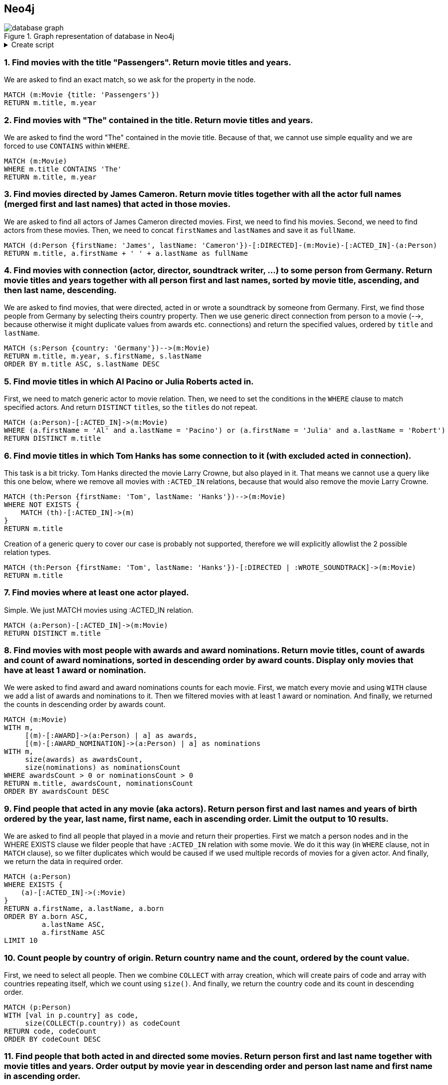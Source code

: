 == Neo4j

.Graph representation of database in Neo4j
image::database-graph.jpg[align="center"]

.Create script
[%collapsible]
====
[source, cypher]
----
//genres
CREATE (drama:Genre {name:'Drama'})
CREATE (romance:Genre {name:'Romance'})
CREATE (biography:Genre {name:'Biography'})
CREATE (crime:Genre {name:'Crime'})
CREATE (action:Genre {name:'Action'})
CREATE (adventure:Genre {name:'Adventure'})
CREATE (fantasy:Genre {name:'Fantasy'})
CREATE (comedy:Genre {name:'Comedy'})
CREATE (scifi:Genre {name:'Sci-Fi'})
CREATE (history:Genre {name:'History'})
CREATE (thriller:Genre {name:'Thriller'})
CREATE (mystery:Genre {name:'Mystery'})
CREATE (music:Genre {name:'Music'})

// actors
CREATE (TomHanks:Person {firstName:'Tom', lastName:'Hanks', born:1956, country:'USA'})
CREATE (GarySinise:Person {firstName:'Gary', lastName:'Sinise', born:1955, country:'USA'})
CREATE (DenzelWashington:Person {firstName:'Denzel', lastName:'Washington', born:1954, country:'USA'})
CREATE (LeonardoDiCaprio:Person {firstName:'Leonardo', lastName:'DiCaprio', born:1974, country:'USA'})
CREATE (CatherineZetaJones:Person {firstName:'CatherineZeta', lastName:'Jones', born:1969, country:'UK'})
CREATE (KateWinslet:Person {firstName:'Kate', lastName:'Winslet', born:1975, country:'UK'})
CREATE (SamWorthington:Person {firstName:'Sam', lastName:'Worthington', born:1976, country:'UK'})
CREATE (ZoeSaldana:Person {firstName:'Zoe', lastName:'Saldana', born:1978, country:'USA'})
CREATE (ArnoldSchwarzenegger:Person {firstName:'Arnold', lastName:'Schwarzenegger', born:1947, country:'Austria'})
CREATE (JamieLeeCurtis:Person {firstName:'Jamie Lee', lastName:'Curtis', born:1958, country:'USA'})
CREATE (ElliotPage:Person {firstName:'Elliot', lastName:'Page', born:1987, country:'Canada'})
CREATE (BradPitt:Person {firstName:'Brad', lastName:'Pitt', born:1963, country:'USA'})
CREATE (MatthewMcConaughey:Person {firstName:'Matthew', lastName:'McConaughey', born:1969, country:'USA'})
CREATE (AnneHathaway:Person {firstName:'Anne', lastName:'Hathaway', born:1982, country:'USA'})
CREATE (FionnWhitehead:Person {firstName:'Fionn', lastName:'Whitehead', born:1997, country:'USA'})
CREATE (TomHardy:Person {firstName:'Tom', lastName:'Hardy', born:1977, country:'UK'})
CREATE (CillianMurphy:Person {firstName:'Cillian', lastName:'Murphy', born:1976, country:'Ireland'})
CREATE (RobinWiliams:Person {firstName:'Robin', lastName:'Wiliams', born:1951, country:'USA'})
CREATE (BenAffleck:Person {firstName:'Ben', lastName:'Affleck', born:1972, country:'USA'})
CREATE (RussellCrowe:Person {firstName:'Russell', lastName:'Crowe', born:1964, country:'USA'})
CREATE (JenniferConnelly:Person {firstName:'Jennifer', lastName:'Connelly', born:1970, country:'USA'})
CREATE (LiamNeeson:Person {firstName:'Liam', lastName:'Neeson', born:1951, country:'UK'})
CREATE (RalphFiennes:Person {firstName:'Ralph', lastName:'Fiennes', born:1962, country:'UK'})
CREATE (BenKingsley:Person {firstName:'Ben', lastName:'Kingsley', born:1943, country:'UK'})
CREATE (GeorgeClooney:Person {firstName:'George', lastName:'Clooney', born:1961, country:'USA'})
CREATE (JuliaRoberts:Person {firstName:'Julia', lastName:'Roberts', born:1967, country:'USA'})
CREATE (KeanuReeves:Person {firstName:'Keanu', lastName:'Reeves', born:1964, country:'Lebanon'})
CREATE (ChrisPratt:Person {firstName:'Chris', lastName:'Pratt', born:1979, country:'USA'})
CREATE (JenniferLawrence:Person {firstName:'Jennifer', lastName:'Lawrence', born:1990, country:'USA'})
CREATE (LiamHemsworth:Person {firstName:'Liam', lastName:'Hemsworth', born:1990, country:'Australia'})
CREATE (NataliePortman:Person {firstName:'Natalie', lastName:'Portman', born:1981, country:'Israel'})
CREATE (HugoWeaving:Person {firstName:'Hugo', lastName:'Weaving', born:1960, country:'Nigeria'})
CREATE (HalleBerry:Person {firstName:'Halle', lastName:'Berry', born:1966, country:'USA'})
CREATE (RichardGere:Person {firstName:'Richard', lastName:'Gere', born:1949, country:'USA'})
CREATE (AdrienBrody:Person {firstName:'Adrien', lastName:'Brody', born:1973, country:'USA'})
CREATE (EmiliaFox:Person {firstName:'Emilia', lastName:'Fox', born:1974, country:'USA'})
CREATE (AlPacino:Person {firstName:'Al', lastName:'Pacino', born:1940, country:'USA'})
CREATE (JohnTravolta:Person {firstName:'John', lastName:'Travolta', born:1954, country:'USA'})
CREATE (SamuelLJackson:Person {firstName:'Samuel L.', lastName:'Jackson', born:1948, country:'USA'})
CREATE (TigerChenHu:Person {firstName:'Tiger Chen', lastName:'Hu', born:1975, country:'China'})

// soundtrack writers
CREATE (AlanSilvestri:Person {firstName:'Alan', lastName:'Silvestri', born:1950, country:'USA'})
CREATE (HowardShore:Person {firstName:'Howard', lastName:'Shore', born:1946, country:'Canada'})
CREATE (JohnWiliams:Person {firstName:'John', lastName:'Wiliams', born:1932, country:'USA'})
CREATE (JamesHorner:Person {firstName:'James', lastName:'Horner', born:1953, country:'USA'})
CREATE (BradFiedel:Person {firstName:'Brad', lastName:'Fiedel', born:1951, country:'USA'})
CREATE (HansZimmer:Person {firstName:'Hans', lastName:'Zimmer', born:1957, country:'Germany'})
CREATE (DannyElfman:Person {firstName:'Danny', lastName:'Elfman', born:1953, country:'USA'})
CREATE (DavidHolmes:Person {firstName:'David', lastName:'Holmes', born:1971, country:'USA'})
CREATE (DonDavis:Person {firstName:'Don', lastName:'Davis', born:1965, country:'USA'})
CREATE (ThomasNewman:Person {firstName:'Thomas', lastName:'Newman', born:1955, country:'USA'})
CREATE (JamesNewtonHoward:Person {firstName:'James Newton', lastName:'Howard', born:1951, country:'USA'})
CREATE (TBoneBurnett:Person {firstName:'T Bone', lastName:'Burnett', born:1948, country:'USA'})
CREATE (JoBlankenburg:Person {firstName:'Jo', lastName:'Blankenburg', born:1972, country:'Germany'})
CREATE (DarioMarianelli:Person {firstName:'Dario', lastName:'Marianelli', born:1963, country:'Italy'})
CREATE (TomTykwer:Person {firstName:'Tom', lastName:'Tykwer', born:1965, country:'Germany'})
CREATE (JohnnyKlimek:Person {firstName:'Johnny', lastName:'Klimek', born:1962, country:'Australia'})
CREATE (ReinholdHeil:Person {firstName:'Reinhold', lastName:'Heil', born:1954, country:'Germany'})
CREATE (TrevorJones:Person {firstName:'Trevor', lastName:'Jones', born:1949, country:'South Africa'})
CREATE (WojciechKilar:Person {firstName:'Wojciech', lastName:'Kilar', born:1932, country:'Ukraine'})
CREATE (KwongWingChan:Person {firstName:'Kwong-Wing', lastName:'Chan', born:1967, country:'Hong Kong'})

// directors
CREATE (RobertZemeckis:Person {firstName:'Robert', lastName:'Zemeckis', born:1951, country:'USA'})
CREATE (JonathanDemme:Person {firstName:'Jonathan', lastName:'Demme', born:1944, country:'USA'})
CREATE (StevenSpielberg:Person {firstName:'Steven', lastName:'Spielberg', born:1946, country:'USA'})
CREATE (JamesCameron:Person {firstName:'James', lastName:'Cameron', born:1954, country:'Canada'})
CREATE (ChristopherNolan:Person {firstName:'Christopher', lastName:'Nolan', born:1970, country:'UK'})
CREATE (QuentinTarantino:Person {firstName:'Quentin', lastName:'Tarantino', born:1963, country:'USA'})
CREATE (GusVanSant:Person {firstName:'Gus Van', lastName:'Sant', born:1952, country:'USA'})
CREATE (RonHoward:Person {firstName:'Ron', lastName:'Howard', born:1954, country:'USA'})
CREATE (StevenSoderbergh:Person {firstName:'Steven', lastName:'Soderbergh', born:1963, country:'USA'})
CREATE (MortenTyldum:Person {firstName:'Morten', lastName:'Tyldum', born:1967, country:'Norway'})
CREATE (LillyWachowski:Person {firstName:'Lilly', lastName:'Wachowski', born:1967, country:'USA'})
CREATE (LanaWachowski:Person {firstName:'Lana', lastName:'Wachowski', born:1965, country:'USA'})
CREATE (GaryRose:Person {firstName:'Gary', lastName:'Rose', born:1956, country:'USA'})
CREATE (FrancisLawrence:Person {firstName:'Francis', lastName:'Lawrence', born:1971, country:'Austria'})
CREATE (JamesMcTeigue:Person {firstName:'James', lastName:'McTeigue', born:1967, country:'Australia'})
CREATE (GaryMarshall:Person {firstName:'Gary', lastName:'Marshall', born:1934, country:'USA'})
CREATE (RogerMichell:Person {firstName:'Roger', lastName:'Michell', born:1956, country:'South Africa'})
CREATE (RomanPolanski:Person {firstName:'Roman', lastName:'Polanski', born:1933, country:'France'})
CREATE (TaylorHackford:Person {firstName:'Taylor', lastName:'Hackford', born:1944, country:'USA'})

// movies
CREATE (ForrestGump:Movie {title: 'Forrest Gump', year:1994, length: 142})
CREATE
(RobertZemeckis)-[:DIRECTED]->(ForrestGump),
(AlanSilvestri)-[:WROTE_SOUNDTRACK]->(ForrestGump),
(TomHanks)-[:ACTED_IN {role:'Forrest Gump'}]->(ForrestGump),
(GarySinise)-[:ACTED_IN {role:'Lieutenant Dan Taylor'}]->(ForrestGump),
(ForrestGump)-[:GENRE]->(drama),
(ForrestGump)-[:GENRE]->(romance),
(ForrestGump)-[:AWARD {category:'Oscar', name:'Best Actor in Leading Role'}]->(TomHanks),
(ForrestGump)-[:AWARD_NOMINATION {category:'The Saturn Awards', name:'Best Actor'}]->(TomHanks),
(ForrestGump)-[:AWARD {category:'Golden Globes', name:'Best Actor - Drama'}]->(TomHanks),
(ForrestGump)-[:AWARD {category:'Oscar', name:'Best Director'}]->(RobertZemeckis),
(ForrestGump)-[:AWARD_NOMINATION {category:'The Saturn Awards', name:'Best Director'}]->(RobertZemeckis),
(ForrestGump)-[:AWARD {category:'Golden Globes', name:'Best Director'}]->(RobertZemeckis),
(ForrestGump)-[:AWARD_NOMINATION {category:'Oscar', name:'Best Actor in Supporting Role'}]->(GarySinise),
(ForrestGump)-[:AWARD {category:'The Saturn Awards', name:'Best Supporting Actor'}]->(GarySinise),
(ForrestGump)-[:AWARD_NOMINATION {category:'Golden Globes', name:'Best Actor in Supporting Role'}]->(GarySinise),
(ForrestGump)-[:AWARD_NOMINATION {category:'Oscar', name:'Best Music'}]->(AlanSilvestri)

CREATE (Philadephia:Movie {title: 'Philadephia', year:1993, length: 125})
CREATE
(JonathanDemme)-[:DIRECTED]->(Philadephia),
(HowardShore)-[:WROTE_SOUNDTRACK]->(Philadephia),
(TomHanks)-[:ACTED_IN]->(Philadephia),
(DenzelWashington)-[:ACTED_IN]->(Philadephia),
(Philadephia)-[:GENRE]->(drama),
(Philadephia)-[:AWARD {category:'Golden Globes', name:'Best Actor - Drama'}]->(TomHanks),
(Philadephia)-[:AWARD {category:'Oscar', name:'Best Actor in Leading Role'}]->(TomHanks)

CREATE (CatchMeIfYouCan:Movie {title: 'Catch Me If You Can', year:2002, length: 141})
CREATE
(StevenSpielberg)-[:DIRECTED]->(CatchMeIfYouCan),
(JohnWiliams)-[:WROTE_SOUNDTRACK]->(CatchMeIfYouCan),
(LeonardoDiCaprio)-[:ACTED_IN]->(CatchMeIfYouCan),
(TomHanks)-[:ACTED_IN]->(CatchMeIfYouCan),
(CatchMeIfYouCan)-[:GENRE]->(drama),
(CatchMeIfYouCan)-[:GENRE]->(biography),
(CatchMeIfYouCan)-[:GENRE]->(crime),
(CatchMeIfYouCan)-[:AWARD_NOMINATION {category:'Oscar', name:'Best Music'}]->(JohnWiliams),
(CatchMeIfYouCan)-[:AWARD_NOMINATION {category:'Golden Globes', name:'Best Actor - Drama'}]->(LeonardoDiCaprio)

CREATE (TheTerminal:Movie {title: 'The Terminal', year:2004, length: 128})
CREATE
(StevenSpielberg)-[:DIRECTED]->(TheTerminal),
(JohnWiliams)-[:WROTE_SOUNDTRACK]->(TheTerminal),
(TomHanks)-[:ACTED_IN]->(TheTerminal),
(CatherineZetaJones)-[:ACTED_IN]->(TheTerminal),
(TheTerminal)-[:GENRE]->(drama),
(TheTerminal)-[:GENRE]->(romance),
(TheTerminal)-[:GENRE]->(comedy)

CREATE (Titanic:Movie {title: 'Titanic', year:1997, length: 194})
CREATE
(JamesCameron)-[:DIRECTED]->(Titanic),
(JamesHorner)-[:WROTE_SOUNDTRACK]->(Titanic),
(LeonardoDiCaprio)-[:ACTED_IN {role: 'Jack Dawson'}]->(Titanic),
(KateWinslet)-[:ACTED_IN {role: 'Rose DeWitt Bukater'}]->(Titanic),
(Titanic)-[:GENRE]->(drama),
(Titanic)-[:GENRE]->(romance),
(Titanic)-[:AWARD_NOMINATION {category:'Golden Globes', name:'Best Actor - Comedy or Musical'}]->(LeonardoDiCaprio),
(Titanic)-[:AWARD {category:'Oscar', name:'Best Director'}]->(JamesCameron),
(Titanic)-[:AWARD {category:'Golden Globes', name:'Best Director'}]->(JamesCameron),
(Titanic)-[:AWARD {category:'Oscar', name:'Best Music'}]->(JamesHorner),
(Titanic)-[:AWARD {category:'Golden Globes', name:'Best Original Song'}]->(JamesHorner),
(Titanic)-[:AWARD_NOMINATION {category:'Oscar', name:'Best Actress in Leading Role'}]->(KateWinslet),
(Titanic)-[:AWARD_NOMINATION {category:'Golden Globes', name:'Best Actress - Drama'}]->(KateWinslet)


CREATE (Avatar:Movie {title: 'Avatar', year:2009, length: 164})
CREATE
(JamesCameron)-[:DIRECTED]->(Avatar),
(JamesHorner)-[:WROTE_SOUNDTRACK]->(Avatar),
(SamWorthington)-[:ACTED_IN {role: 'Jake Sully'}]->(Avatar),
(ZoeSaldana)-[:ACTED_IN {role: 'Neytiri'}]->(Avatar),
(Avatar)-[:GENRE]->(action),
(Avatar)-[:GENRE]->(adventure),
(Avatar)-[:GENRE]->(fantasy),
(Avatar)-[:AWARD {category:'The Saturn Awards', name:'Best Actor'}]->(SamWorthington),
(Avatar)-[:AWARD {category:'Golden Globes', name:'Best Director'}]->(JamesCameron)

CREATE (TrueLies:Movie {title: 'True Lies', year:1994, length: 135})
CREATE
(JamesCameron)-[:DIRECTED]->(TrueLies),
(BradFiedel)-[:WROTE_SOUNDTRACK]->(TrueLies),
(ArnoldSchwarzenegger)-[:ACTED_IN]->(TrueLies),
(JamieLeeCurtis)-[:ACTED_IN]->(TrueLies),
(TrueLies)-[:GENRE]->(action),
(TrueLies)-[:GENRE]->(comedy),
(TrueLies)-[:GENRE]->(thriller),
(TrueLies)-[:AWARD {category:'Golden Globes', name:'Best Actress - Comedy or Musical'}]->(JamieLeeCurtis),
(TrueLies)-[:AWARD {category:'The Saturn Awards', name:'Best Actress'}]->(JamieLeeCurtis),
(TrueLies)-[:AWARD {category:'The Saturn Awards', name:'Best Director'}]->(JamesCameron),
(TrueLies)-[:AWARD_NOMINATION {category:'The Saturn Awards', name:'Best Actor'}]->(ArnoldSchwarzenegger)

CREATE (Inception:Movie {title: 'Inception', year:2010, length: 148})
CREATE
(ChristopherNolan)-[:DIRECTED]->(Inception),
(HansZimmer)-[:WROTE_SOUNDTRACK]->(Inception),
(LeonardoDiCaprio)-[:ACTED_IN]->(Inception),
(ElliotPage)-[:ACTED_IN]->(Inception),
(Inception)-[:GENRE]->(action),
(Inception)-[:GENRE]->(adventure),
(Inception)-[:GENRE]->(scifi)

CREATE (OnceUponATimeInHollywood:Movie {title: 'Once Upon a Time in Hollywood', year:2019, length: 161})
CREATE
(QuentinTarantino)-[:DIRECTED]->(OnceUponATimeInHollywood),
(LeonardoDiCaprio)-[:ACTED_IN]->(OnceUponATimeInHollywood),
(BradPitt)-[:ACTED_IN]->(OnceUponATimeInHollywood),
(OnceUponATimeInHollywood)-[:GENRE]->(drama),
(OnceUponATimeInHollywood)-[:GENRE]->(comedy),
(OnceUponATimeInHollywood)-[:AWARD_NOMINATION {category:'Golden Globes', name:'Best Actor - Drama'}]->(LeonardoDiCaprio)

CREATE (Interstellar:Movie {title: 'Interstellar', year:2014, length: 169})
CREATE
(ChristopherNolan)-[:DIRECTED]->(Interstellar),
(HansZimmer)-[:WROTE_SOUNDTRACK]->(Interstellar),
(MatthewMcConaughey)-[:ACTED_IN]->(Interstellar),
(AnneHathaway)-[:ACTED_IN]->(Interstellar),
(Interstellar)-[:GENRE]->(drama),
(Interstellar)-[:GENRE]->(adventure),
(Interstellar)-[:GENRE]->(scifi)

CREATE (Dunkirk:Movie {title: 'Dunkirk', year:2017, length: 106})
CREATE
(ChristopherNolan)-[:DIRECTED]->(Dunkirk),
(HansZimmer)-[:WROTE_SOUNDTRACK]->(Dunkirk),
(FionnWhitehead)-[:ACTED_IN]->(Dunkirk),
(TomHardy)-[:ACTED_IN]->(Dunkirk),
(CillianMurphy)-[:ACTED_IN]->(Dunkirk),
(Dunkirk)-[:GENRE]->(drama),
(Dunkirk)-[:GENRE]->(action),
(Dunkirk)-[:GENRE]->(history)

CREATE (GoodWillHunting:Movie {title: 'Good Will Hunting', year:1997, length: 126})
CREATE
(GusVanSant)-[:DIRECTED]->(GoodWillHunting),
(DannyElfman)-[:WROTE_SOUNDTRACK]->(GoodWillHunting),
(RobinWiliams)-[:ACTED_IN]->(GoodWillHunting),
(BenAffleck)-[:ACTED_IN]->(GoodWillHunting),
(GoodWillHunting)-[:GENRE]->(drama),
(GoodWillHunting)-[:GENRE]->(romance)

CREATE (ABeautifulMind:Movie {title: 'A Beautiful Mind', year:2001, length: 135})
CREATE
(RonHoward)-[:DIRECTED]->(ABeautifulMind),
(JamesHorner)-[:WROTE_SOUNDTRACK]->(ABeautifulMind),
(RussellCrowe)-[:ACTED_IN]->(ABeautifulMind),
(JenniferConnelly)-[:ACTED_IN]->(ABeautifulMind),
(ABeautifulMind)-[:GENRE]->(drama),
(ABeautifulMind)-[:GENRE]->(biography)

CREATE (SchindlersList:Movie {title: "Schindler's List", year:1993, length: 195})
CREATE
(StevenSpielberg)-[:DIRECTED]->(SchindlersList),
(JohnWiliams)-[:WROTE_SOUNDTRACK]->(SchindlersList),
(LiamNeeson)-[:ACTED_IN]->(SchindlersList),
(RalphFiennes)-[:ACTED_IN]->(SchindlersList),
(BenKingsley)-[:ACTED_IN]->(SchindlersList),
(SchindlersList)-[:GENRE]->(drama),
(SchindlersList)-[:GENRE]->(biography),
(SchindlersList)-[:GENRE]->(history)

CREATE (OceansEleven:Movie {title: "Ocean's Eleven", year:2001, length: 116})
CREATE
(StevenSoderbergh)-[:DIRECTED]->(OceansEleven),
(DavidHolmes)-[:WROTE_SOUNDTRACK]->(OceansEleven),
(GeorgeClooney)-[:ACTED_IN]->(OceansEleven),
(JuliaRoberts)-[:ACTED_IN]->(OceansEleven),
(BradPitt)-[:ACTED_IN]->(OceansEleven),
(OceansEleven)-[:GENRE]->(crime),
(OceansEleven)-[:GENRE]->(thriller)

CREATE (OceansTwelve:Movie {title: "Ocean's Twelve", year:2004, length: 121})
CREATE
(StevenSoderbergh)-[:DIRECTED]->(OceansTwelve),
(DavidHolmes)-[:WROTE_SOUNDTRACK]->(OceansTwelve),
(GeorgeClooney)-[:ACTED_IN]->(OceansTwelve),
(JuliaRoberts)-[:ACTED_IN]->(OceansTwelve),
(BradPitt)-[:ACTED_IN]->(OceansTwelve),
(OceansTwelve)-[:GENRE]->(crime),
(OceansTwelve)-[:GENRE]->(thriller)

CREATE (OceansThirteen:Movie {title: "Ocean's Thirteen", year:2007, length: 122})
CREATE
(StevenSoderbergh)-[:DIRECTED]->(OceansThirteen),
(DavidHolmes)-[:WROTE_SOUNDTRACK]->(OceansThirteen),
(GeorgeClooney)-[:ACTED_IN]->(OceansThirteen),
(BradPitt)-[:ACTED_IN]->(OceansThirteen),
(OceansThirteen)-[:GENRE]->(crime),
(OceansThirteen)-[:GENRE]->(thriller)

CREATE (TheMatrix:Movie {title: 'The Matrix', year:1996, length: 136})
CREATE
(LillyWachowski)-[:DIRECTED]->(TheMatrix),
(LanaWachowski)-[:DIRECTED]->(TheMatrix),
(DonDavis)-[:WROTE_SOUNDTRACK]->(TheMatrix),
(KeanuReeves)-[:ACTED_IN {role: 'Neo'}]->(TheMatrix),
(TheMatrix)-[:GENRE]->(action),
(TheMatrix)-[:GENRE]->(scifi),
(TheMatrix)-[:AWARD_NOMINATION {category:'The Saturn Awards', name:'Best Actor'}]->(KeanuReeves)

CREATE (TheMatrixRevolutions:Movie {title: 'The Matrix Revolutions', year:2003, length: 129})
CREATE
(LillyWachowski)-[:DIRECTED]->(TheMatrixRevolutions),
(LanaWachowski)-[:DIRECTED]->(TheMatrixRevolutions),
(DonDavis)-[:WROTE_SOUNDTRACK]->(TheMatrixRevolutions),
(KeanuReeves)-[:ACTED_IN {role: 'Neo'}]->(TheMatrixRevolutions),
(TheMatrixRevolutions)-[:GENRE]->(action),
(TheMatrixRevolutions)-[:GENRE]->(scifi)

CREATE (TheMatrixReloaded:Movie {title: 'The Matrix Reloaded', year:2003, length: 138})
CREATE
(LillyWachowski)-[:DIRECTED]->(TheMatrixReloaded),
(LanaWachowski)-[:DIRECTED]->(TheMatrixReloaded),
(DonDavis)-[:WROTE_SOUNDTRACK]->(TheMatrixReloaded),
(KeanuReeves)-[:ACTED_IN {role: 'Neo'}]->(TheMatrixReloaded),
(TheMatrixReloaded)-[:GENRE]->(action),
(TheMatrixReloaded)-[:GENRE]->(scifi)

CREATE (Passengers:Movie {title: 'Passengers', year:2016, length: 116})
CREATE
(MortenTyldum)-[:DIRECTED]->(Passengers),
(ThomasNewman)-[:WROTE_SOUNDTRACK]->(Passengers),
(ChrisPratt)-[:ACTED_IN]->(Passengers),
(JenniferLawrence)-[:ACTED_IN]->(Passengers),
(Passengers)-[:GENRE]->(drama),
(Passengers)-[:GENRE]->(romance),
(Passengers)-[:GENRE]->(scifi)

CREATE (TheHungerGames:Movie {title: 'The Hunger Games', year:2012, length: 144})
CREATE
(GaryRose)-[:DIRECTED]->(TheHungerGames),
(JamesNewtonHoward)-[:WROTE_SOUNDTRACK]->(TheHungerGames),
(TBoneBurnett)-[:WROTE_SOUNDTRACK]->(TheHungerGames),
(JoBlankenburg)-[:WROTE_SOUNDTRACK]->(TheHungerGames),
(JenniferLawrence)-[:ACTED_IN {role: 'Katniss Everdeen'}]->(TheHungerGames),
(LiamHemsworth)-[:ACTED_IN {role: 'Gale Hawthorne'}]->(TheHungerGames),
(TheHungerGames)-[:GENRE]->(action),
(TheHungerGames)-[:GENRE]->(adventure),
(TheHungerGames)-[:GENRE]->(scifi)

CREATE (TheHungerGamesCatchingFire:Movie {title: 'The Hunger Games: Catching Fire', year:2013, length: 146})
CREATE
(FrancisLawrence)-[:DIRECTED]->(TheHungerGamesCatchingFire),
(JamesNewtonHoward)-[:WROTE_SOUNDTRACK]->(TheHungerGamesCatchingFire),
(JenniferLawrence)-[:ACTED_IN {role: 'Katniss Everdeen'}]->(TheHungerGamesCatchingFire),
(LiamHemsworth)-[:ACTED_IN {role: 'Gale Hawthorne'}]->(TheHungerGamesCatchingFire),
(TheHungerGamesCatchingFire)-[:GENRE]->(drama),
(TheHungerGamesCatchingFire)-[:GENRE]->(adventure),
(TheHungerGamesCatchingFire)-[:GENRE]->(action)

CREATE (RedSparrow:Movie {title: 'Red Sparrow', year:2018, length: 140})
CREATE
(FrancisLawrence)-[:DIRECTED]->(RedSparrow),
(JamesNewtonHoward)-[:WROTE_SOUNDTRACK]->(RedSparrow),
(JenniferLawrence)-[:ACTED_IN]->(RedSparrow),
(RedSparrow)-[:GENRE]->(drama),
(RedSparrow)-[:GENRE]->(action),
(RedSparrow)-[:GENRE]->(thriller)

CREATE (VForVendetta:Movie {title: 'V For Vendetta', year:2005, length: 132})
CREATE
(JamesMcTeigue)-[:DIRECTED]->(VForVendetta),
(DarioMarianelli)-[:WROTE_SOUNDTRACK]->(VForVendetta),
(NataliePortman)-[:ACTED_IN]->(VForVendetta),
(HugoWeaving)-[:ACTED_IN]->(VForVendetta),
(VForVendetta)-[:GENRE]->(action),
(VForVendetta)-[:GENRE]->(scifi),
(VForVendetta)-[:GENRE]->(thriller)

CREATE (CloudAtlas:Movie {title: 'Cloud Atlas', year:2012, length: 165})
CREATE
(LanaWachowski)-[:DIRECTED]->(CloudAtlas),
(TomTykwer)-[:DIRECTED]->(CloudAtlas),
(LillyWachowski)-[:DIRECTED]->(CloudAtlas),
(TomTykwer)-[:WROTE_SOUNDTRACK]->(CloudAtlas),
(JohnnyKlimek)-[:WROTE_SOUNDTRACK]->(CloudAtlas),
(ReinholdHeil)-[:WROTE_SOUNDTRACK]->(CloudAtlas),
(TomHanks)-[:ACTED_IN]->(CloudAtlas),
(HalleBerry)-[:ACTED_IN]->(CloudAtlas),
(CloudAtlas)-[:GENRE]->(drama),
(CloudAtlas)-[:GENRE]->(action),
(CloudAtlas)-[:GENRE]->(mystery)

CREATE (PrettyWoman:Movie {title: 'Pretty Woman', year:1990, length: 119})
CREATE
(GaryMarshall)-[:DIRECTED]->(PrettyWoman),
(JamesNewtonHoward)-[:WROTE_SOUNDTRACK]->(PrettyWoman),
(RichardGere)-[:ACTED_IN]->(PrettyWoman),
(JuliaRoberts)-[:ACTED_IN]->(PrettyWoman),
(PrettyWoman)-[:GENRE]->(romance),
(PrettyWoman)-[:GENRE]->(comedy),
(PrettyWoman)-[:AWARD {category:'Golden Globes', name:'Best Actor - Comedy or Musical'}]->(RichardGere),
(PrettyWoman)-[:AWARD {category:'Golden Globes', name:'Best Actress - Comedy or Musical'}]->(JuliaRoberts)

CREATE (NottingHill:Movie {title: 'Notting Hill', year:1999, length: 124})
CREATE
(RogerMichell)-[:DIRECTED]->(NottingHill),
(TrevorJones)-[:WROTE_SOUNDTRACK]->(NottingHill),
(JuliaRoberts)-[:ACTED_IN]->(NottingHill),
(NottingHill)-[:GENRE]->(drama),
(NottingHill)-[:GENRE]->(romance),
(NottingHill)-[:GENRE]->(comedy)

CREATE (ThePianist:Movie {title: 'The Pianist', year:2002, length: 150})
CREATE
(RomanPolanski)-[:DIRECTED]->(ThePianist),
(WojciechKilar)-[:WROTE_SOUNDTRACK]->(ThePianist),
(AdrienBrody)-[:ACTED_IN]->(ThePianist),
(EmiliaFox)-[:ACTED_IN]->(ThePianist),
(ThePianist)-[:GENRE]->(drama),
(ThePianist)-[:GENRE]->(biography),
(ThePianist)-[:GENRE]->(music),
(ThePianist)-[:GENRE]->(history)

CREATE (TheDevilsAdvocate:Movie {title: "The Devil's Advocate", year:1997, length: 144})
CREATE
(TaylorHackford)-[:DIRECTED]->(TheDevilsAdvocate),
(JamesNewtonHoward)-[:WROTE_SOUNDTRACK]->(TheDevilsAdvocate),
(KeanuReeves)-[:ACTED_IN]->(TheDevilsAdvocate),
(AlPacino)-[:ACTED_IN]->(TheDevilsAdvocate),
(TheDevilsAdvocate)-[:GENRE]->(drama),
(TheDevilsAdvocate)-[:GENRE]->(mystery),
(TheDevilsAdvocate)-[:GENRE]->(thriller)

CREATE (PulpFiction:Movie {title: 'Pulp Fiction', year:1994, length: 154})
CREATE
(QuentinTarantino)-[:DIRECTED]->(PulpFiction),
(JohnTravolta)-[:ACTED_IN]->(PulpFiction),
(SamuelLJackson)-[:ACTED_IN]->(PulpFiction),
(PulpFiction)-[:GENRE]->(drama),
(PulpFiction)-[:GENRE]->(crime)

CREATE (ManOfTaiChi:Movie {title: 'Man of Tai Chi', year:2013, length: 105})
CREATE
(KeanuReeves)-[:DIRECTED]->(ManOfTaiChi),
(KwongWingChan)-[:WROTE_SOUNDTRACK]->(ManOfTaiChi),
(TigerChenHu)-[:ACTED_IN]->(ManOfTaiChi),
(KeanuReeves)-[:ACTED_IN]->(ManOfTaiChi),
(ManOfTaiChi)-[:GENRE]->(drama),
(ManOfTaiChi)-[:GENRE]->(action)

CREATE (LarryCrowne:Movie {title: 'Larry Crowne', year:2011, length: 94})
CREATE
(TomHanks)-[:DIRECTED]->(LarryCrowne),
(JamesNewtonHoward)-[:WROTE_SOUNDTRACK]->(LarryCrowne),
(TomHanks)-[:ACTED_IN]->(LarryCrowne),
(JuliaRoberts)-[:ACTED_IN]->(LarryCrowne),
(LarryCrowne)-[:GENRE]->(drama),
(LarryCrowne)-[:GENRE]->(comedy),
(LarryCrowne)-[:GENRE]->(romance)
----
====

=== 1. Find movies with the title "Passengers". Return movie titles and years.

We are asked to find an exact match,
so we ask for the property in the node.

[source, cypher]
----
MATCH (m:Movie {title: 'Passengers'})
RETURN m.title, m.year
----

=== 2. Find movies with "The" contained in the title. Return movie titles and years.

We are asked to find the word "The" contained in the movie title.
Because of that,
we cannot use simple equality
and we are forced to use `CONTAINS` within `WHERE`.

[source, cypher]
----
MATCH (m:Movie)
WHERE m.title CONTAINS 'The'
RETURN m.title, m.year
----

=== 3. Find movies directed by James Cameron. Return movie titles together with all the actor full names (merged first and last names) that acted in those movies.

We are asked to find all actors of James Cameron directed movies.
First, we need to find his movies.
Second, we need to find actors from these movies.
Then, we need to concat ``firstName``s and ``lastName``s and save it as `fullName`. 

[source, cypher]
----
MATCH (d:Person {firstName: 'James', lastName: 'Cameron'})-[:DIRECTED]-(m:Movie)-[:ACTED_IN]-(a:Person)
RETURN m.title, a.firstName + ' ' + a.lastName as fullName
----

=== 4. Find movies with connection (actor, director, soundtrack writer, …) to some person from Germany. Return movie titles and years together with all person first and last names, sorted by movie title, ascending, and then last name, descending.

We are asked to find movies,
that were directed,
acted in or wrote a soundtrack by someone from Germany.
First, we find those people from Germany
by selecting theirs country property.
Then we use generic direct connection from person to a movie
(-->, because otherwise it might duplicate values from awards etc. connections)
and return the specified values,
ordered by `title` and `lastName`.

[source, cypher]
----
MATCH (s:Person {country: 'Germany'})-->(m:Movie)
RETURN m.title, m.year, s.firstName, s.lastName
ORDER BY m.title ASC, s.lastName DESC
----

=== 5. Find movie titles in which Al Pacino or Julia Roberts acted in.

First, we need to match generic actor to movie relation.
Then, we need to set the conditions in the `WHERE` clause to match specified actors.
And return `DISTINCT` ``title``s, so the ``title``s do not repeat.

[source, cypher]
----
MATCH (a:Person)-[:ACTED_IN]->(m:Movie)
WHERE (a.firstName = 'Al' and a.lastName = 'Pacino') or (a.firstName = 'Julia' and a.lastName = 'Robert')
RETURN DISTINCT m.title
----

=== 6. Find movie titles in which Tom Hanks has some connection to it (with excluded acted in connection).

This task is a bit tricky.
Tom Hanks directed the movie Larry Crowne, but also played in it.
That means we cannot use a query like this one below,
where we remove all movies with `:ACTED_IN` relations,
because that would also remove the movie Larry Crowne.

[source, cypher]
----
MATCH (th:Person {firstName: 'Tom', lastName: 'Hanks'})-->(m:Movie)
WHERE NOT EXISTS {
    MATCH (th)-[:ACTED_IN]->(m)
}
RETURN m.title
----

Creation of a generic query to cover our case is probably not supported,
therefore we will explicitly allowlist the 2 possible relation types.

[source, cypher]
----
MATCH (th:Person {firstName: 'Tom', lastName: 'Hanks'})-[:DIRECTED | :WROTE_SOUNDTRACK]->(m:Movie)
RETURN m.title
----

=== 7. Find movies where at least one actor played.

Simple.
We just MATCH movies using :ACTED_IN relation.

[source, cypher]
----
MATCH (a:Person)-[:ACTED_IN]->(m:Movie)
RETURN DISTINCT m.title
----

=== 8. Find movies with most people with awards and award nominations. Return movie titles, count of awards and count of award nominations, sorted in descending order by award counts. Display only movies that have at least 1 award or nomination.

We were asked to find award and award nominations counts for each movie.
First, we match every movie and using `WITH` clause
we add a list of awards and nominations to it.
Then we filtered movies with at least 1 award or nomination.
And finally,
we returned the counts in descending order by awards count.

[source, cypher]
----
MATCH (m:Movie)
WITH m,
     [(m)-[:AWARD]->(a:Person) | a] as awards,
     [(m)-[:AWARD_NOMINATION]->(a:Person) | a] as nominations
WITH m,
     size(awards) as awardsCount,
     size(nominations) as nominationsCount
WHERE awardsCount > 0 or nominationsCount > 0
RETURN m.title, awardsCount, nominationsCount
ORDER BY awardsCount DESC
----

=== 9. Find people that acted in any movie (aka actors). Return person first and last names and years of birth ordered by the year, last name, first name, each in ascending order. Limit the output to 10 results.

We are asked to find all people that played in a movie and return their properties.
First we match a person nodes and in the WHERE EXISTS clause we filder people that have `:ACTED_IN` relation with some movie.
We do it this way (in `WHERE` clause, not in `MATCH` clause), so we filter duplicates which would be caused if we used multiple records of movies for a given actor.
And finally, we return the data in required order.

[source, cypher]
----
MATCH (a:Person)
WHERE EXISTS {
    (a)-[:ACTED_IN]->(:Movie)
}
RETURN a.firstName, a.lastName, a.born
ORDER BY a.born ASC,
         a.lastName ASC,
         a.firstName ASC
LIMIT 10
----

=== 10. Count people by country of origin. Return country name and the count, ordered by the count value.

First, we need to select all people.
Then we combine `COLLECT` with array creation,
which will create pairs of code and array with countries repeating itself, which we count using `size()`.
And finally,
we return the country code and its count in descending order.

[source, cypher]
----
MATCH (p:Person)
WITH [val in p.country] as code,
     size(COLLECT(p.country)) as codeCount
RETURN code, codeCount
ORDER BY codeCount DESC
----

=== 11. Find people that both acted in and directed some movies. Return person first and last name together with movie titles and years. Order output by movie year in descending order and person last name and first name in ascending order.

Similar to before, we need to first `MATCH` only person,
to avoid duplicates and working with two movies at once.
Using the `WHERE EXISTS` clause we filter people that both played and directed some movies.
Then we `MATCH` all movies in relation to the person and return them in the given order.

[source, cypher]
----
MATCH (p:Person)
WHERE EXISTS {
    (m1:Movie)<-[:ACTED_IN]-(p)-[:DIRECTED]->(m2:Movie)
}
MATCH (p)-->(m:Movie)
RETURN p.firstName, p.lastName, m.title, m.year
ORDER BY m.year DESC,
         p.lastName ASC,
         p.firstName ASC
----

=== 12. Find actors (people that acted in some movie) that did not act with Leonardo DiCaprio in the same movie. Return person first and last names and country of origin, sorted by person first and last name in ascending order.

First, we `MATCH` a person,
then we use `WHERE NOT EXISTS` clause
using which we filter that there is no relation to some movie with Leonardo to our actor.
Finally, we return desired data in the given order. 

[source, cypher]
----
MATCH (a:Person)
WHERE NOT EXISTS {
    (a)-->(:Movie)<--(:Person {firstName: 'Leonardo', lastName: 'DiCaprio'})
}
RETURN a.firstName, a.lastName, a.country
ORDER BY a.firstName ASC,
         a.lastName ASC
----

=== 13. Find people that acted in a movie in the role of Neo. Return movie titles together with person first and last names, sorted by year of a movie in descending order.

In this query,
we simply use the property `role` in relation between `Person` and `Movie`.

[source, cypher]
----
MATCH (a:Person)-[:ACTED_IN {role: 'Neo'}]->(m:Movie)
RETURN m.title, a.firstName, a.lastName
ORDER BY m.year DESC 
----

=== 14. Find 5 oldest people that worked (in any role) on a movie. Return person last names and years of birth, ordered by year of birth in ascending order.

First, to avoid duplicates from multiple movies,
we use `MATCH` to only person,
then in `WHERE EXISTS` clause we filter only people with relation to a movie.
Finally, we sort and limit the output data. 

[source, cypher]
----
MATCH (p:Person)
WHERE EXISTS {
    (p)-->(:Movie)
}
RETURN p.lastName, p.firstName, p.born
ORDER BY p.born ASC
LIMIT 5
----

=== 15. Find people that wrote a soundtrack for a movie The Hunger Games. Find all movies they made the soundtrack for. Return movie titles, years and length ordered by movie years in descending order.

First we `MATCH` people that wrote the soundtrack for The Hunger Games.
Then we `MATCH` movies, for which these soundtrack writers also wrote music. 

[source, cypher]
----
MATCH (s:Person)-[:WROTE_SOUNDTRACK]->(:Movie {title: 'The Hunger Games'})
MATCH (s)-[:WROTE_SOUNDTRACK]->(m:Movie)
RETURN DISTINCT m.title, m.year, m.length
ORDER BY m.year DESC
----

=== 16. Find people that got (did win) a Best Actor award. Return person first and last names, country of origin together with award names, categories and years, ordered by person last and first name in ascending order.

We were asked to return all awards,
so we `MATCH` all awards and return their data.

[source, cypher]
----
MATCH (:Movie)-[aw:AWARD]->(p:Person)
RETURN p.firstName, p.lastName, p.country, aw.category, aw.name
ORDER BY p.lastName, p.firstName
----

=== 17. Find people that were nominated (didn’t win) for an award in the category Golden Globes.

Similar to previous task,
we filter awards using `:AWARD_NOMINATION` type and category property.

[source, cypher]
----
MATCH (:Movie)-[aw:AWARD_NOMINATION {category: 'Golden Globes'}]->(p:Person)
RETURN p.firstName, p.lastName, aw.name
----

=== 18. Find movies with genre fantasy.

We use `MATCH` to find `:GENRE` relation to the `Genre` with the name Fantasy.
Then we return the movie `title`. 

[source, cypher]
----
MATCH (m:Movie)-[:GENRE]-(:Genre {name:'Fantasy'})
RETURN m.title
----

=== 19. Find movie titles and years with genre Adventure, but that does not have genre Drama. Return movie titles and years together with genre names, ordered by year in descending order and genre name in ascending order.

We are asked to find all genres of movies that have genre Adventure, but don't have genre Drama.
First, we `MATCH` a movie.
Then, using `WHERE EXISTS` and `NOT EXISTS` clauses, we filter the required genres filter.
Then we have only the movies that meet the requirements.
We `MATCH` the movie with generic Genre and return the data in the given order.

[source, cypher]
----
MATCH (m:Movie)
WHERE EXISTS {
    MATCH (m)-[:GENRE]-(:Genre {name: 'Adventure'})
} AND NOT EXISTS {
    MATCH (m)-[:GENRE]-(:Genre {name: 'Drama'})
}
MATCH (m)-[:GENRE]-(g:Genre)
RETURN m.title, m.year, g.name
ORDER BY m.year DESC,
         g.name ASC
----

=== 20. Find people that acted in a mystery movie. Return actors first and last name, sorted by last and first name in ascending.

First, we find movies that have the mystery genre.
Second, we find people that acted in those movies.
And finally, we return the `firstName` and `lastName` in the given order.

[source, cypher]
----
MATCH (m:Movie)
WHERE EXISTS {
    (m)-[:GENRE]-(:Genre {name: 'Mystery'})
}
MATCH (p:Person)
WHERE EXISTS {
    (p)-[:ACTED_IN]->(m)
}
RETURN p.firstName, p.lastName
ORDER BY p.lastName,
         p.firstName
----
